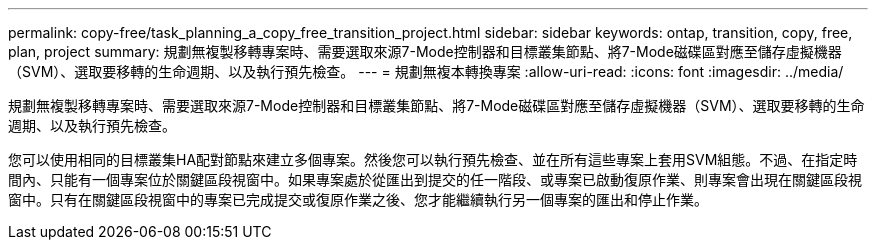 ---
permalink: copy-free/task_planning_a_copy_free_transition_project.html 
sidebar: sidebar 
keywords: ontap, transition, copy, free, plan, project 
summary: 規劃無複製移轉專案時、需要選取來源7-Mode控制器和目標叢集節點、將7-Mode磁碟區對應至儲存虛擬機器（SVM）、選取要移轉的生命週期、以及執行預先檢查。 
---
= 規劃無複本轉換專案
:allow-uri-read: 
:icons: font
:imagesdir: ../media/


[role="lead"]
規劃無複製移轉專案時、需要選取來源7-Mode控制器和目標叢集節點、將7-Mode磁碟區對應至儲存虛擬機器（SVM）、選取要移轉的生命週期、以及執行預先檢查。

您可以使用相同的目標叢集HA配對節點來建立多個專案。然後您可以執行預先檢查、並在所有這些專案上套用SVM組態。不過、在指定時間內、只能有一個專案位於關鍵區段視窗中。如果專案處於從匯出到提交的任一階段、或專案已啟動復原作業、則專案會出現在關鍵區段視窗中。只有在關鍵區段視窗中的專案已完成提交或復原作業之後、您才能繼續執行另一個專案的匯出和停止作業。
